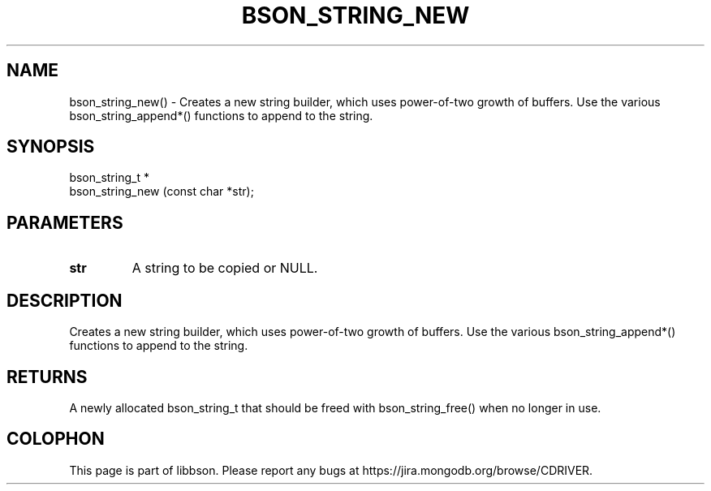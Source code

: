 .\" This manpage is Copyright (C) 2016 MongoDB, Inc.
.\" 
.\" Permission is granted to copy, distribute and/or modify this document
.\" under the terms of the GNU Free Documentation License, Version 1.3
.\" or any later version published by the Free Software Foundation;
.\" with no Invariant Sections, no Front-Cover Texts, and no Back-Cover Texts.
.\" A copy of the license is included in the section entitled "GNU
.\" Free Documentation License".
.\" 
.TH "BSON_STRING_NEW" "3" "2016\(hy11\(hy10" "libbson"
.SH NAME
bson_string_new() \- Creates a new string builder, which uses power-of-two growth of buffers. Use the various bson_string_append*() functions to append to the string.
.SH "SYNOPSIS"

.nf
.nf
bson_string_t *
bson_string_new (const char *str);
.fi
.fi

.SH "PARAMETERS"

.TP
.B
.B str
A string to be copied or NULL.
.LP

.SH "DESCRIPTION"

Creates a new string builder, which uses power\(hyof\(hytwo growth of buffers. Use the various bson_string_append*() functions to append to the string.

.SH "RETURNS"

A newly allocated bson_string_t that should be freed with bson_string_free() when no longer in use.


.B
.SH COLOPHON
This page is part of libbson.
Please report any bugs at https://jira.mongodb.org/browse/CDRIVER.